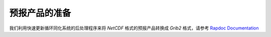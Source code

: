 ==========================
预报产品的准备
==========================

我们利用快速更新循环同化系统的后处理程序来将 `NetCDF` 格式的预报产品转换成 `Grib2` 格式，请参考 `Rapdoc Documentation <https://rapdoc.readthedocs.io/en/latest/#>`_
